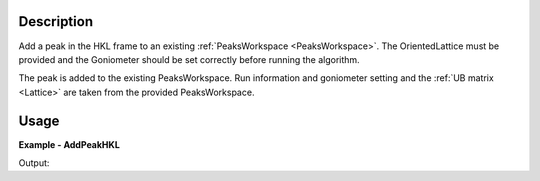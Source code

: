 
.. algorithm::

.. summary::

.. relatedalgorithms::

.. properties::

Description
-----------

Add a peak in the HKL frame to an existing :ref:`PeaksWorkspace <PeaksWorkspace>`. The OrientedLattice must be provided and the Goniometer should be set correctly before running the algorithm.

The peak is added to the existing PeaksWorkspace. Run information and goniometer setting and the :ref:`UB matrix <Lattice>` are taken from the provided PeaksWorkspace.


Usage
-----

**Example - AddPeakHKL**

.. testcode:: AddPeakHKLExample

   import os
   import numpy
   import mantid.kernel

   # Create an instrument workspace
   inst_dir = config.getInstrumentDirectory()
   sxd_ws = LoadEmptyInstrument(os.path.join(inst_dir, "SXD_Definition.xml"))
   AddSampleLog(sxd_ws, 'run_number', '1', 'Number')

   # Create a peaks workspace from the instrument workspace
   peak_ws = CreatePeaksWorkspace(InstrumentWorkspace=sxd_ws, NumberOfPeaks=0)
   peak_ws.mutableRun().addProperty('run_number', sxd_ws.run().getProperty('run_number'), True)

   # Apply a UB
   ub = numpy.array([[-0.15097235,  0.09164432,  0.00519473], [ 0.0831895,   0.14123681, -0.06719047], [-0.03845029, -0.05534039, -0.1633801 ]])
   SetUB(peak_ws, UB=ub)

   # Add a new peak
   AddPeakHKL(peak_ws, [2, 0, -4])

   # Get info on newly added peak
   peak = peak_ws.row(0)
   print('Peak wavelength {}'.format(round(peak['Wavelength'], 4)))
   print('Peak detector id {}'.format(peak['DetID']))
   print('Peak run number {}'.format(peak['RunNumber']))
   print('Peak HKL [{},{},{}]'.format(int(peak['h']), int(peak['k']), int(peak['l'])))

Output:

.. testoutput:: AddPeakHKLExample

  Peak wavelength 1.8423
  Peak detector id 25766
  Peak run number 1
  Peak HKL [2,0,-4]

.. categories::

.. sourcelink::
